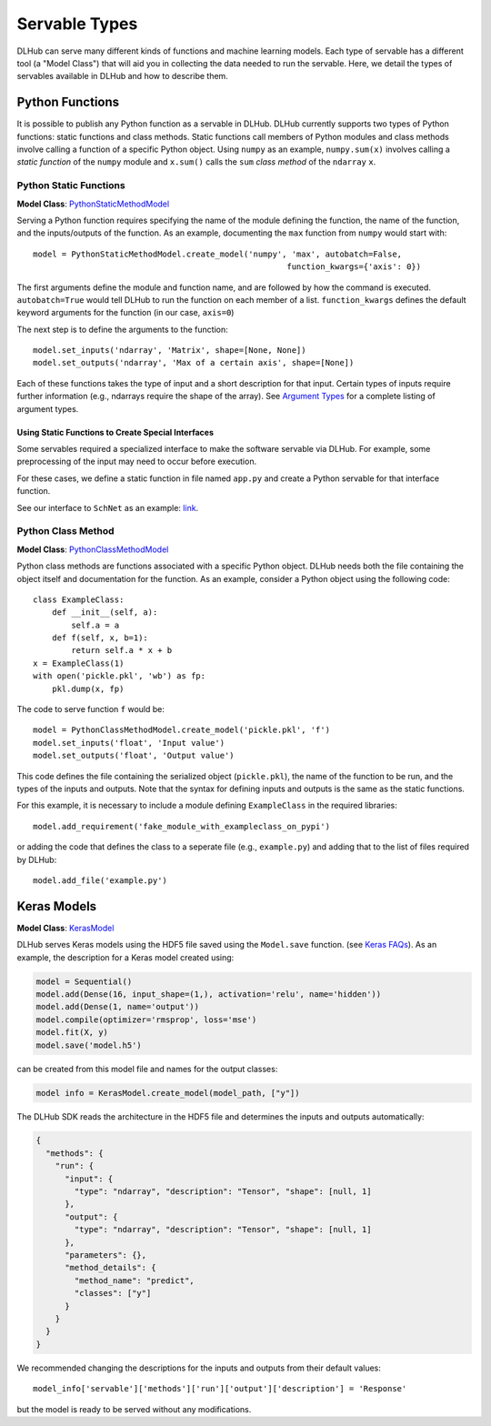 Servable Types
==============

DLHub can serve many different kinds of functions and machine learning models.
Each type of servable has a different tool (a "Model Class") that will aid you
in collecting the data needed to run the servable.
Here, we detail the types of servables available in DLHub and how to describe them.

Python Functions
----------------

It is possible to publish any Python function as a servable in DLHub.
DLHub currently supports two types of Python functions: static functions and class methods.
Static functions call members of Python modules and class methods involve calling
a function of a specific Python object.
Using ``numpy`` as an example, ``numpy.sum(x)`` involves calling a *static function* of the ``numpy`` module and
``x.sum()`` calls the ``sum`` *class method* of the ``ndarray`` ``x``.


Python Static Functions
+++++++++++++++++++++++

**Model Class**: `PythonStaticMethodModel <source/dlhub_sdk.models.servables.html#dlhub_sdk.models.servables.python.PythonStaticMethodModel>`_

Serving a Python function requires specifying the name of the module defining the function, the name of the function,
and the inputs/outputs of the function.
As an example, documenting the ``max`` function from ``numpy`` would start with::

    model = PythonStaticMethodModel.create_model('numpy', 'max', autobatch=False,
                                                         function_kwargs={'axis': 0})

The first arguments define the module and function name, and are followed by how the command is executed.
``autobatch=True`` would tell DLHub to run the function on each member of a list.
``function_kwargs`` defines the default keyword arguments for the function (in our case, ``axis=0``)

The next step is to define the arguments to the function::

    model.set_inputs('ndarray', 'Matrix', shape=[None, None])
    model.set_outputs('ndarray', 'Max of a certain axis', shape=[None])

Each of these functions takes the type of input and a short description for that input.
Certain types of inputs require further information (e.g., ndarrays require the shape of the array).
See `Argument Types <argument-types.html>`_ for a complete listing of argument types.

Using Static Functions to Create Special Interfaces
~~~~~~~~~~~~~~~~~~~~~~~~~~~~~~~~~~~~~~~~~~~~~~~~~~~

Some servables required a specialized interface to make the software servable via DLHub.
For example, some preprocessing of the input may need to occur before execution.

For these cases, we define a static function in file named ``app.py`` and
create a Python servable for that interface function.

See our interface to ``SchNet`` as an example: `link <https://github.com/DLHub-Argonne/dlhub_containers/tree/master/schnet>`_.

Python Class Method
+++++++++++++++++++

**Model Class**: `PythonClassMethodModel <source/dlhub_sdk.models.servables.html#dlhub_sdk.models.servables.python.PythonClassMethodModel>`_

Python class methods are functions associated with a specific Python object.
DLHub needs both the file containing the object itself and documentation for the function.
As an example, consider a Python object using the following code::

    class ExampleClass:
        def __init__(self, a):
            self.a = a
        def f(self, x, b=1):
            return self.a * x + b
    x = ExampleClass(1)
    with open('pickle.pkl', 'wb') as fp:
        pkl.dump(x, fp)

The code to serve function ``f`` would be::

    model = PythonClassMethodModel.create_model('pickle.pkl', 'f')
    model.set_inputs('float', 'Input value')
    model.set_outputs('float', 'Output value')

This code defines the file containing the serialized object (``pickle.pkl``),
the name of the function to be run, and the types of the inputs and outputs.
Note that the syntax for defining inputs and outputs is the same as the static functions.

For this example, it is necessary to include a module defining ``ExampleClass`` in the required libraries::

    model.add_requirement('fake_module_with_exampleclass_on_pypi')

or adding the code that defines the class to a seperate file (e.g., ``example.py``) and adding that to the list
of files required by DLHub::

    model.add_file('example.py')

Keras Models
------------

**Model Class**: `KerasModel <source/dlhub_sdk.models.servables.html#dlhub_sdk.models.servables.keras.KerasModel>`_

DLHub serves Keras models using the HDF5 file saved using the ``Model.save`` function.
(see `Keras FAQs <https://keras.io/getting-started/faq/#savingloading-whole-models-architecture-weights-optimizer-state>`_).
As an example, the description for a Keras model created using:

.. code-block:: python

    model = Sequential()
    model.add(Dense(16, input_shape=(1,), activation='relu', name='hidden'))
    model.add(Dense(1, name='output'))
    model.compile(optimizer='rmsprop', loss='mse')
    model.fit(X, y)
    model.save('model.h5')

can be created from this model file and names for the output classes:

.. code-block:: python

    model info = KerasModel.create_model(model_path, ["y"])

The DLHub SDK reads the architecture in the HDF5 file and determines the inputs
and outputs automatically:

.. code-block:: json

    {
      "methods": {
        "run": {
          "input": {
            "type": "ndarray", "description": "Tensor", "shape": [null, 1]
          },
          "output": {
            "type": "ndarray", "description": "Tensor", "shape": [null, 1]
          },
          "parameters": {},
          "method_details": {
            "method_name": "predict",
            "classes": ["y"]
          }
        }
      }
    }

We recommended changing the descriptions for the inputs and outputs from their
default values::

    model_info['servable']['methods']['run']['output']['description'] = 'Response'

but the model is ready to be served without any modifications.